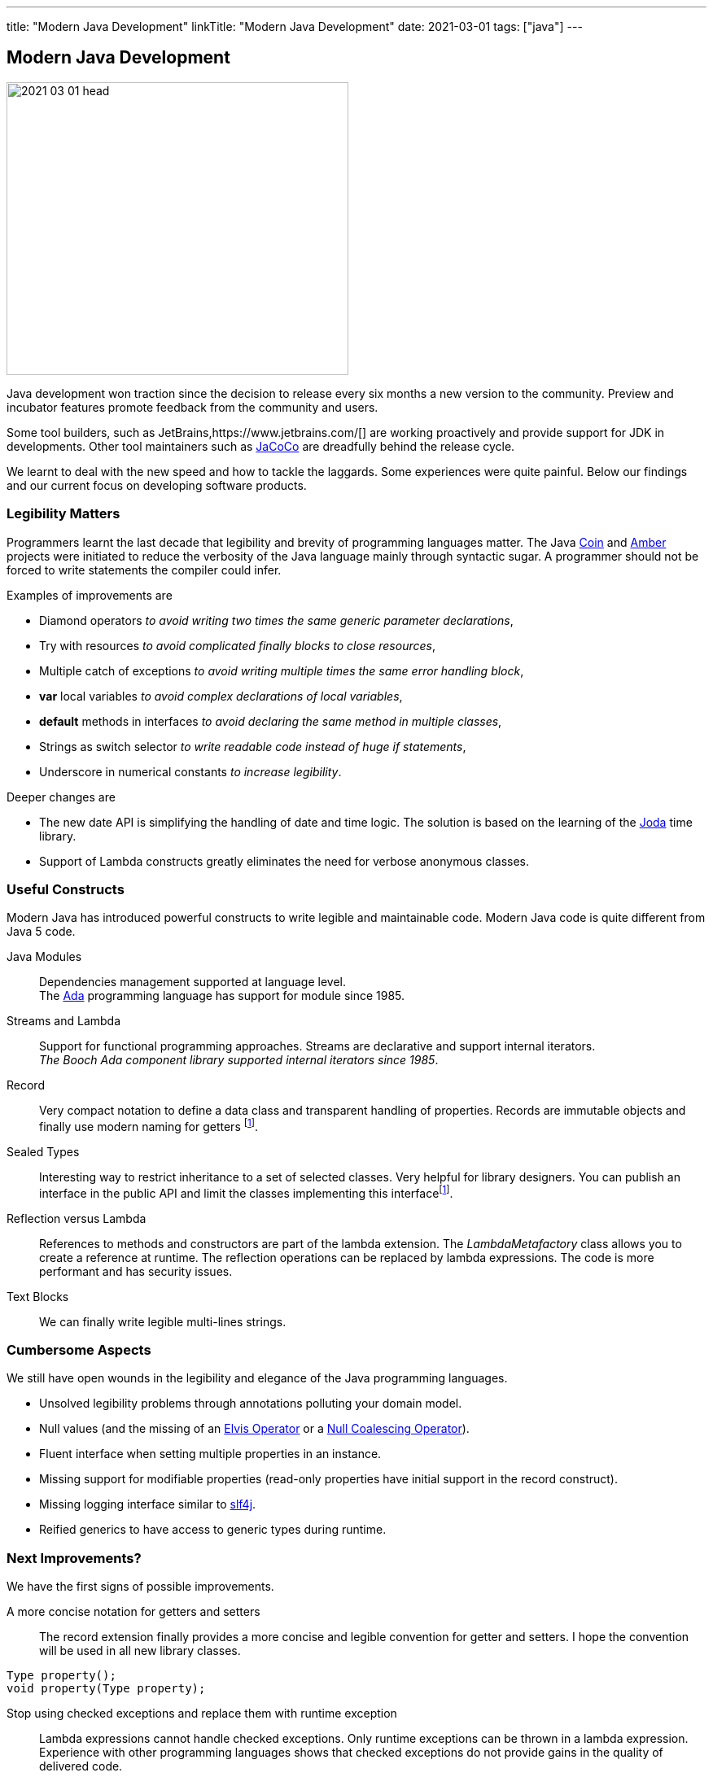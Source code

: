 ---
title: "Modern Java Development"
linkTitle: "Modern Java Development"
date: 2021-03-01
tags: ["java"]
---

== Modern Java Development
:author: Marcel Baumann
:email: <marcel.baumann@tangly.net>
:homepage: https://www.tangly.net/
:company: https://www.tangly.net/[tangly llc]

image::2021-03-01-head.png[width=420,height=360,role=left]
Java development won traction since the decision to release every six months a new version to the community.
Preview and incubator features promote feedback from the community and users.

Some tool builders, such as JetBrains,https://www.jetbrains.com/[] are working proactively and provide support for JDK in developments.
Other tool maintainers such as https://www.eclemma.org/jacoco/[JaCoCo] are dreadfully behind the release cycle.

We learnt to deal with the new speed and how to tackle the laggards.
Some experiences were quite painful.
Below our findings and our current focus on developing software products.

=== Legibility Matters

Programmers learnt the last decade that legibility and brevity of programming languages matter.
The Java https://openjdk.java.net/projects/coin/[Coin] and https://openjdk.java.net/projects/amber/[Amber]
projects were initiated to reduce the verbosity of the Java language mainly through syntactic sugar.
A programmer should not be forced to write statements the compiler could infer.

Examples of improvements are

* Diamond operators _to avoid writing two times the same generic parameter declarations_,
* Try with resources _to avoid complicated finally blocks to close resources_,
* Multiple catch of exceptions _to avoid writing multiple times the same error handling block_,
* *var* local variables _to avoid complex declarations of local variables_,
* *default* methods in interfaces _to avoid declaring the same method in multiple classes_,
* Strings as switch selector _to write readable code instead of huge if statements_,
* Underscore in numerical constants _to increase legibility_.

Deeper changes are

* The new date API is simplifying the handling of date and time logic.
The solution is based on the learning of the https://www.joda.org/joda-time/[Joda] time library.
* Support of Lambda constructs greatly eliminates the need for verbose anonymous classes.

=== Useful Constructs

Modern Java has introduced powerful constructs to write legible and maintainable code.
Modern Java code is quite different from Java 5 code.

Java Modules::
Dependencies management supported at language level. +
The https://en.wikipedia.org/wiki/Ada_(programming_language)[Ada] programming language has support for module since 1985.
Streams and Lambda::
Support for functional programming approaches.
Streams are declarative and support internal iterators. +
_The Booch Ada component library supported internal iterators since 1985_.
Record::
Very compact notation to define a data class and transparent handling of properties.
Records are immutable objects and finally use modern naming for getters
footnote:algebraic-types[Records and Sealed Types are the Java implementation for https://en.wikipedia.org/wiki/Algebraic_data_type[Algebraic Data Types].].
Sealed Types::
Interesting way to restrict inheritance to a set of selected classes.
Very helpful for library designers.
You can publish an interface in the public API and limit the classes implementing this interfacefootnote:algebraic-types[].
Reflection versus Lambda::
References to methods and constructors are part of the lambda extension.
The _LambdaMetafactory_ class allows you to create a reference at runtime.
The reflection operations can be replaced by lambda expressions.
The code is more performant and has security issues.
Text Blocks::
We can finally write legible multi-lines strings.

=== Cumbersome Aspects

We still have open wounds in the legibility and elegance of the Java programming languages.

* Unsolved legibility problems through annotations polluting your domain model.
* Null values (and the missing of an https://en.wikipedia.org/wiki/Elvis_operator[Elvis Operator] or a
https://en.wikipedia.org/wiki/Null_coalescing_operator[Null Coalescing Operator]).
* Fluent interface when setting multiple properties in an instance.
* Missing support for modifiable properties (read-only properties have initial support in the record construct).
* Missing logging interface similar to https://www.slf4j.org/[slf4j].
* Reified generics to have access to generic types during runtime.

=== Next Improvements?

We have the first signs of possible improvements.

A more concise notation for getters and setters::
The record extension finally provides a more concise and legible convention for getter and setters.
I hope the convention will be used in all new library classes.

[source,java]
----
Type property();
void property(Type property);
----

Stop using checked exceptions and replace them with runtime exception::
Lambda expressions cannot handle checked exceptions.
Only runtime exceptions can be thrown in a lambda expression.
Experience with other programming languages shows that checked exceptions do not provide gains in the quality of delivered code.
Pattern matching with deconstruction::
First pattern matching constructs are available in switch and if statements.
Discussions are underway to extend pattern matching with object deconstruction.
Value Types::
Value types would be a huge improvement in performance and support of modern processor architecture if the Valhalla product delivers.

The only drawback we have with modern Java development is the sluggish catch-up of open-source tools and libraries.
For example {ref-gradle} needed five years to provide module support in the Java plugin.
Gradle 6.4 was the first version really supporting Java modules.
